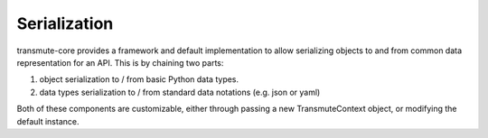 =============
Serialization
=============

transmute-core provides a framework and default implementation to
allow serializing objects to and from common data representation for
an API. This is by chaining two parts:

1. object serialization to / from basic Python data types.
2. data types serialization to / from standard data notations (e.g. json or yaml)

.. todo:: ref TransmuteContext

Both of these components are customizable, either through passing a new
TransmuteContext object, or modifying the default instance.
